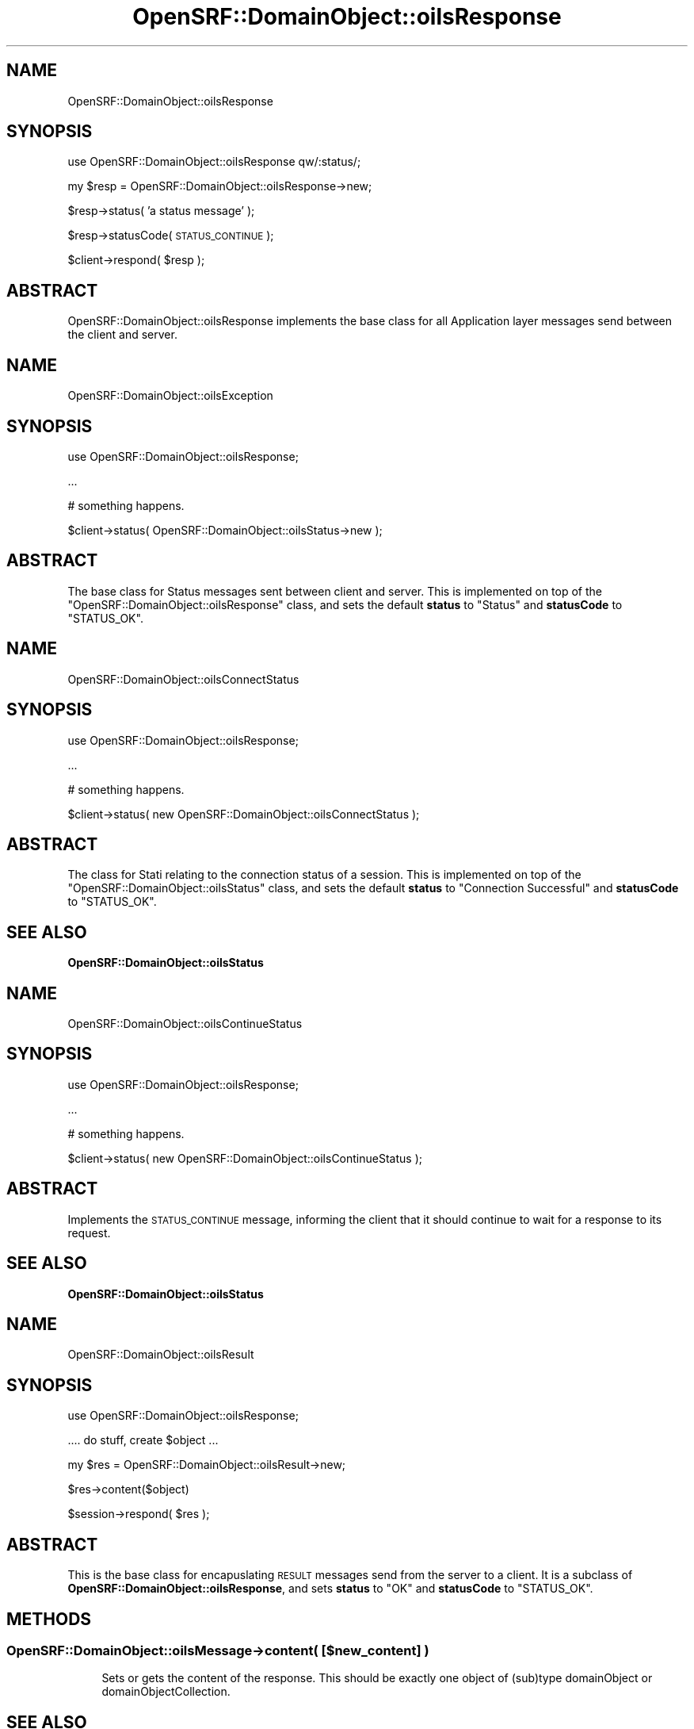 .\" Automatically generated by Pod::Man 2.25 (Pod::Simple 3.16)
.\"
.\" Standard preamble:
.\" ========================================================================
.de Sp \" Vertical space (when we can't use .PP)
.if t .sp .5v
.if n .sp
..
.de Vb \" Begin verbatim text
.ft CW
.nf
.ne \\$1
..
.de Ve \" End verbatim text
.ft R
.fi
..
.\" Set up some character translations and predefined strings.  \*(-- will
.\" give an unbreakable dash, \*(PI will give pi, \*(L" will give a left
.\" double quote, and \*(R" will give a right double quote.  \*(C+ will
.\" give a nicer C++.  Capital omega is used to do unbreakable dashes and
.\" therefore won't be available.  \*(C` and \*(C' expand to `' in nroff,
.\" nothing in troff, for use with C<>.
.tr \(*W-
.ds C+ C\v'-.1v'\h'-1p'\s-2+\h'-1p'+\s0\v'.1v'\h'-1p'
.ie n \{\
.    ds -- \(*W-
.    ds PI pi
.    if (\n(.H=4u)&(1m=24u) .ds -- \(*W\h'-12u'\(*W\h'-12u'-\" diablo 10 pitch
.    if (\n(.H=4u)&(1m=20u) .ds -- \(*W\h'-12u'\(*W\h'-8u'-\"  diablo 12 pitch
.    ds L" ""
.    ds R" ""
.    ds C` ""
.    ds C' ""
'br\}
.el\{\
.    ds -- \|\(em\|
.    ds PI \(*p
.    ds L" ``
.    ds R" ''
'br\}
.\"
.\" Escape single quotes in literal strings from groff's Unicode transform.
.ie \n(.g .ds Aq \(aq
.el       .ds Aq '
.\"
.\" If the F register is turned on, we'll generate index entries on stderr for
.\" titles (.TH), headers (.SH), subsections (.SS), items (.Ip), and index
.\" entries marked with X<> in POD.  Of course, you'll have to process the
.\" output yourself in some meaningful fashion.
.ie \nF \{\
.    de IX
.    tm Index:\\$1\t\\n%\t"\\$2"
..
.    nr % 0
.    rr F
.\}
.el \{\
.    de IX
..
.\}
.\"
.\" Accent mark definitions (@(#)ms.acc 1.5 88/02/08 SMI; from UCB 4.2).
.\" Fear.  Run.  Save yourself.  No user-serviceable parts.
.    \" fudge factors for nroff and troff
.if n \{\
.    ds #H 0
.    ds #V .8m
.    ds #F .3m
.    ds #[ \f1
.    ds #] \fP
.\}
.if t \{\
.    ds #H ((1u-(\\\\n(.fu%2u))*.13m)
.    ds #V .6m
.    ds #F 0
.    ds #[ \&
.    ds #] \&
.\}
.    \" simple accents for nroff and troff
.if n \{\
.    ds ' \&
.    ds ` \&
.    ds ^ \&
.    ds , \&
.    ds ~ ~
.    ds /
.\}
.if t \{\
.    ds ' \\k:\h'-(\\n(.wu*8/10-\*(#H)'\'\h"|\\n:u"
.    ds ` \\k:\h'-(\\n(.wu*8/10-\*(#H)'\`\h'|\\n:u'
.    ds ^ \\k:\h'-(\\n(.wu*10/11-\*(#H)'^\h'|\\n:u'
.    ds , \\k:\h'-(\\n(.wu*8/10)',\h'|\\n:u'
.    ds ~ \\k:\h'-(\\n(.wu-\*(#H-.1m)'~\h'|\\n:u'
.    ds / \\k:\h'-(\\n(.wu*8/10-\*(#H)'\z\(sl\h'|\\n:u'
.\}
.    \" troff and (daisy-wheel) nroff accents
.ds : \\k:\h'-(\\n(.wu*8/10-\*(#H+.1m+\*(#F)'\v'-\*(#V'\z.\h'.2m+\*(#F'.\h'|\\n:u'\v'\*(#V'
.ds 8 \h'\*(#H'\(*b\h'-\*(#H'
.ds o \\k:\h'-(\\n(.wu+\w'\(de'u-\*(#H)/2u'\v'-.3n'\*(#[\z\(de\v'.3n'\h'|\\n:u'\*(#]
.ds d- \h'\*(#H'\(pd\h'-\w'~'u'\v'-.25m'\f2\(hy\fP\v'.25m'\h'-\*(#H'
.ds D- D\\k:\h'-\w'D'u'\v'-.11m'\z\(hy\v'.11m'\h'|\\n:u'
.ds th \*(#[\v'.3m'\s+1I\s-1\v'-.3m'\h'-(\w'I'u*2/3)'\s-1o\s+1\*(#]
.ds Th \*(#[\s+2I\s-2\h'-\w'I'u*3/5'\v'-.3m'o\v'.3m'\*(#]
.ds ae a\h'-(\w'a'u*4/10)'e
.ds Ae A\h'-(\w'A'u*4/10)'E
.    \" corrections for vroff
.if v .ds ~ \\k:\h'-(\\n(.wu*9/10-\*(#H)'\s-2\u~\d\s+2\h'|\\n:u'
.if v .ds ^ \\k:\h'-(\\n(.wu*10/11-\*(#H)'\v'-.4m'^\v'.4m'\h'|\\n:u'
.    \" for low resolution devices (crt and lpr)
.if \n(.H>23 .if \n(.V>19 \
\{\
.    ds : e
.    ds 8 ss
.    ds o a
.    ds d- d\h'-1'\(ga
.    ds D- D\h'-1'\(hy
.    ds th \o'bp'
.    ds Th \o'LP'
.    ds ae ae
.    ds Ae AE
.\}
.rm #[ #] #H #V #F C
.\" ========================================================================
.\"
.IX Title "OpenSRF::DomainObject::oilsResponse 3pm"
.TH OpenSRF::DomainObject::oilsResponse 3pm "2013-03-15" "perl v5.14.2" "User Contributed Perl Documentation"
.\" For nroff, turn off justification.  Always turn off hyphenation; it makes
.\" way too many mistakes in technical documents.
.if n .ad l
.nh
.SH "NAME"
OpenSRF::DomainObject::oilsResponse
.SH "SYNOPSIS"
.IX Header "SYNOPSIS"
use OpenSRF::DomainObject::oilsResponse qw/:status/;
.PP
my \f(CW$resp\fR = OpenSRF::DomainObject::oilsResponse\->new;
.PP
\&\f(CW$resp\fR\->status( 'a status message' );
.PP
\&\f(CW$resp\fR\->statusCode( \s-1STATUS_CONTINUE\s0 );
.PP
\&\f(CW$client\fR\->respond( \f(CW$resp\fR );
.SH "ABSTRACT"
.IX Header "ABSTRACT"
OpenSRF::DomainObject::oilsResponse implements the base class for all Application
layer messages send between the client and server.
.SH "NAME"
OpenSRF::DomainObject::oilsException
.SH "SYNOPSIS"
.IX Header "SYNOPSIS"
use OpenSRF::DomainObject::oilsResponse;
.PP
\&...
.PP
# something happens.
.PP
\&\f(CW$client\fR\->status( OpenSRF::DomainObject::oilsStatus\->new );
.SH "ABSTRACT"
.IX Header "ABSTRACT"
The base class for Status messages sent between client and server.  This
is implemented on top of the \f(CW\*(C`OpenSRF::DomainObject::oilsResponse\*(C'\fR class, and 
sets the default \fBstatus\fR to \f(CW\*(C`Status\*(C'\fR and \fBstatusCode\fR to \f(CW\*(C`STATUS_OK\*(C'\fR.
.SH "NAME"
OpenSRF::DomainObject::oilsConnectStatus
.SH "SYNOPSIS"
.IX Header "SYNOPSIS"
use OpenSRF::DomainObject::oilsResponse;
.PP
\&...
.PP
# something happens.
.PP
\&\f(CW$client\fR\->status( new OpenSRF::DomainObject::oilsConnectStatus );
.SH "ABSTRACT"
.IX Header "ABSTRACT"
The class for Stati relating to the connection status of a session.  This
is implemented on top of the \f(CW\*(C`OpenSRF::DomainObject::oilsStatus\*(C'\fR class, and 
sets the default \fBstatus\fR to \f(CW\*(C`Connection Successful\*(C'\fR and \fBstatusCode\fR to \f(CW\*(C`STATUS_OK\*(C'\fR.
.SH "SEE ALSO"
.IX Header "SEE ALSO"
\&\fBOpenSRF::DomainObject::oilsStatus\fR
.SH "NAME"
OpenSRF::DomainObject::oilsContinueStatus
.SH "SYNOPSIS"
.IX Header "SYNOPSIS"
use OpenSRF::DomainObject::oilsResponse;
.PP
\&...
.PP
# something happens.
.PP
\&\f(CW$client\fR\->status( new OpenSRF::DomainObject::oilsContinueStatus );
.SH "ABSTRACT"
.IX Header "ABSTRACT"
Implements the \s-1STATUS_CONTINUE\s0 message, informing the client that it should
continue to wait for a response to its request.
.SH "SEE ALSO"
.IX Header "SEE ALSO"
\&\fBOpenSRF::DomainObject::oilsStatus\fR
.SH "NAME"
OpenSRF::DomainObject::oilsResult
.SH "SYNOPSIS"
.IX Header "SYNOPSIS"
use OpenSRF::DomainObject::oilsResponse;
.PP
.Vb 1
\& .... do stuff, create $object ...
.Ve
.PP
my \f(CW$res\fR = OpenSRF::DomainObject::oilsResult\->new;
.PP
\&\f(CW$res\fR\->content($object)
.PP
\&\f(CW$session\fR\->respond( \f(CW$res\fR );
.SH "ABSTRACT"
.IX Header "ABSTRACT"
This is the base class for encapuslating \s-1RESULT\s0 messages send from the server
to a client.  It is a subclass of \fBOpenSRF::DomainObject::oilsResponse\fR, and
sets \fBstatus\fR to \f(CW\*(C`OK\*(C'\fR and \fBstatusCode\fR to \f(CW\*(C`STATUS_OK\*(C'\fR.
.SH "METHODS"
.IX Header "METHODS"
.SS "OpenSRF::DomainObject::oilsMessage\->content( [$new_content] )"
.IX Subsection "OpenSRF::DomainObject::oilsMessage->content( [$new_content] )"
.RS 4
Sets or gets the content of the response.  This should be exactly one object
of (sub)type domainObject or domainObjectCollection.
.RE
.SH "SEE ALSO"
.IX Header "SEE ALSO"
\&\fBOpenSRF::DomainObject::oilsResponse\fR
.SH "NAME"
OpenSRF::DomainObject::oilsException
.SH "SYNOPSIS"
.IX Header "SYNOPSIS"
use OpenSRF::DomainObject::oilsResponse;
.PP
\&...
.PP
# something breaks.
.PP
\&\f(CW$client\fR\->send( '\s-1ERROR\s0', OpenSRF::DomainObject::oilsException\->new( status => \*(L"\s-1ARRRRRRG\s0!\*(R" ) );
.SH "ABSTRACT"
.IX Header "ABSTRACT"
The base class for Exception messages sent between client and server.  This
is implemented on top of the \f(CW\*(C`OpenSRF::DomainObject::oilsResponse\*(C'\fR class, and 
sets the default \fBstatus\fR to \f(CW\*(C`Exception occurred\*(C'\fR and \fBstatusCode\fR to \f(CW\*(C`STATUS_BADREQUEST\*(C'\fR.
.SH "NAME"
OpenSRF::DomainObject::oilsConnectException
.SH "SYNOPSIS"
.IX Header "SYNOPSIS"
use OpenSRF::DomainObject::oilsResponse;
.PP
\&...
.PP
# something breaks while connecting.
.PP
\&\f(CW$client\fR\->send( '\s-1ERROR\s0', new OpenSRF::DomainObject::oilsConnectException );
.SH "ABSTRACT"
.IX Header "ABSTRACT"
The class for Exceptions that occur durring the \fB\s-1CONNECT\s0\fR phase of a session.  This
is implemented on top of the \f(CW\*(C`OpenSRF::DomainObject::oilsException\*(C'\fR class, and 
sets the default \fBstatus\fR to \f(CW\*(C`Connect Request Failed\*(C'\fR and \fBstatusCode\fR to \f(CW\*(C`STATUS_FORBIDDEN\*(C'\fR.
.SH "SEE ALSO"
.IX Header "SEE ALSO"
\&\fBOpenSRF::DomainObject::oilsException\fR
.SH "NAME"
OpenSRF::DomainObject::oilsMethodException
.SH "SYNOPSIS"
.IX Header "SYNOPSIS"
use OpenSRF::DomainObject::oilsResponse;
.PP
\&...
.PP
# something breaks while looking up or starting
# a method call.
.PP
\&\f(CW$client\fR\->send( '\s-1ERROR\s0', new OpenSRF::DomainObject::oilsMethodException );
.SH "ABSTRACT"
.IX Header "ABSTRACT"
The class for Exceptions that occur during the \fB\s-1CONNECT\s0\fR phase of a session.  This
is implemented on top of the \f(CW\*(C`OpenSRF::DomainObject::oilsException\*(C'\fR class, and 
sets the default \fBstatus\fR to \f(CW\*(C`Connect Request Failed\*(C'\fR and \fBstatusCode\fR to \f(CW\*(C`STATUS_NOTFOUND\*(C'\fR.
.SH "SEE ALSO"
.IX Header "SEE ALSO"
\&\fBOpenSRF::DomainObject::oilsException\fR
